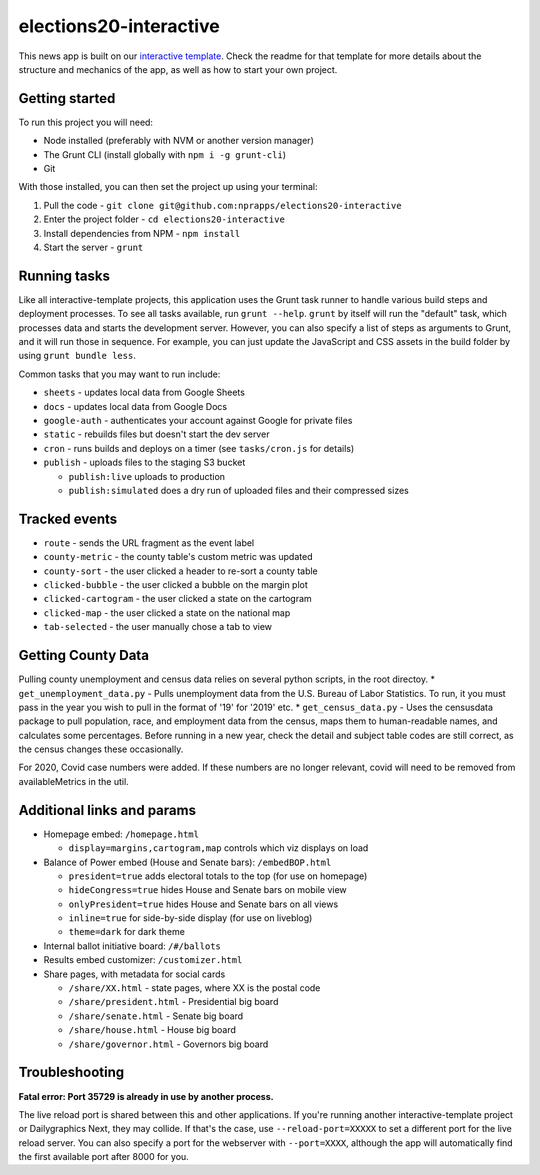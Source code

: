 elections20-interactive
======================================================

This news app is built on our `interactive template <https://github.com/nprapps/interactive-template>`_. Check the readme for that template for more details about the structure and mechanics of the app, as well as how to start your own project.

Getting started
---------------

To run this project you will need:

* Node installed (preferably with NVM or another version manager)
* The Grunt CLI (install globally with ``npm i -g grunt-cli``)
* Git

With those installed, you can then set the project up using your terminal:

#. Pull the code - ``git clone git@github.com:nprapps/elections20-interactive``
#. Enter the project folder - ``cd elections20-interactive``
#. Install dependencies from NPM - ``npm install``
#. Start the server - ``grunt``

Running tasks
-------------

Like all interactive-template projects, this application uses the Grunt task runner to handle various build steps and deployment processes. To see all tasks available, run ``grunt --help``. ``grunt`` by itself will run the "default" task, which processes data and starts the development server. However, you can also specify a list of steps as arguments to Grunt, and it will run those in sequence. For example, you can just update the JavaScript and CSS assets in the build folder by using ``grunt bundle less``.

Common tasks that you may want to run include:

* ``sheets`` - updates local data from Google Sheets
* ``docs`` - updates local data from Google Docs
* ``google-auth`` - authenticates your account against Google for private files
* ``static`` - rebuilds files but doesn't start the dev server
* ``cron`` - runs builds and deploys on a timer (see ``tasks/cron.js`` for details)
* ``publish`` - uploads files to the staging S3 bucket

  * ``publish:live`` uploads to production
  * ``publish:simulated`` does a dry run of uploaded files and their compressed sizes

Tracked events
--------------

* ``route`` - sends the URL fragment as the event label
* ``county-metric`` - the county table's custom metric was updated
* ``county-sort`` - the user clicked a header to re-sort a county table
* ``clicked-bubble`` - the user clicked a bubble on the margin plot
* ``clicked-cartogram`` - the user clicked a state on the cartogram
* ``clicked-map`` - the user clicked a state on the national map
* ``tab-selected`` - the user manually chose a tab to view

Getting County Data
--------------

Pulling county unemployment and census data relies on several python scripts, in the root directoy. 
* ``get_unemployment_data.py`` - Pulls unemployment data from the U.S. Bureau of Labor Statistics. To run, it you must pass in the year you wish to pull in the format of '19' for '2019' etc.
* ``get_census_data.py`` - Uses the censusdata package to pull population, race, and employment data from the census, maps them to human-readable names, and calculates some percentages. Before running in a new year, check the detail and subject table codes are still correct, as the census changes these occasionally. 

For 2020, Covid case numbers were added. If these numbers are no longer relevant, covid will need to be removed from availableMetrics in the util.

Additional links and params
--------------

* Homepage embed: ``/homepage.html``
   
  * ``display=margins,cartogram,map`` controls which viz displays on load
   
* Balance of Power embed (House and Senate bars): ``/embedBOP.html``

  * ``president=true`` adds electoral totals to the top (for use on homepage)
  * ``hideCongress=true`` hides House and Senate bars on mobile view
  * ``onlyPresident=true`` hides House and Senate bars on all views
  * ``inline=true`` for side-by-side display (for use on liveblog)
  * ``theme=dark`` for dark theme
    
* Internal ballot initiative board: ``/#/ballots``
* Results embed customizer: ``/customizer.html``
* Share pages, with metadata for social cards

  * ``/share/XX.html`` - state pages, where XX is the postal code
  * ``/share/president.html`` - Presidential big board
  * ``/share/senate.html`` - Senate big board
  * ``/share/house.html`` - House big board
  * ``/share/governor.html`` - Governors big board

Troubleshooting
---------------

**Fatal error: Port 35729 is already in use by another process.**

The live reload port is shared between this and other applications. If you're running another interactive-template project or Dailygraphics Next, they may collide. If that's the case, use ``--reload-port=XXXXX`` to set a different port for the live reload server. You can also specify a port for the webserver with ``--port=XXXX``, although the app will automatically find the first available port after 8000 for you.
